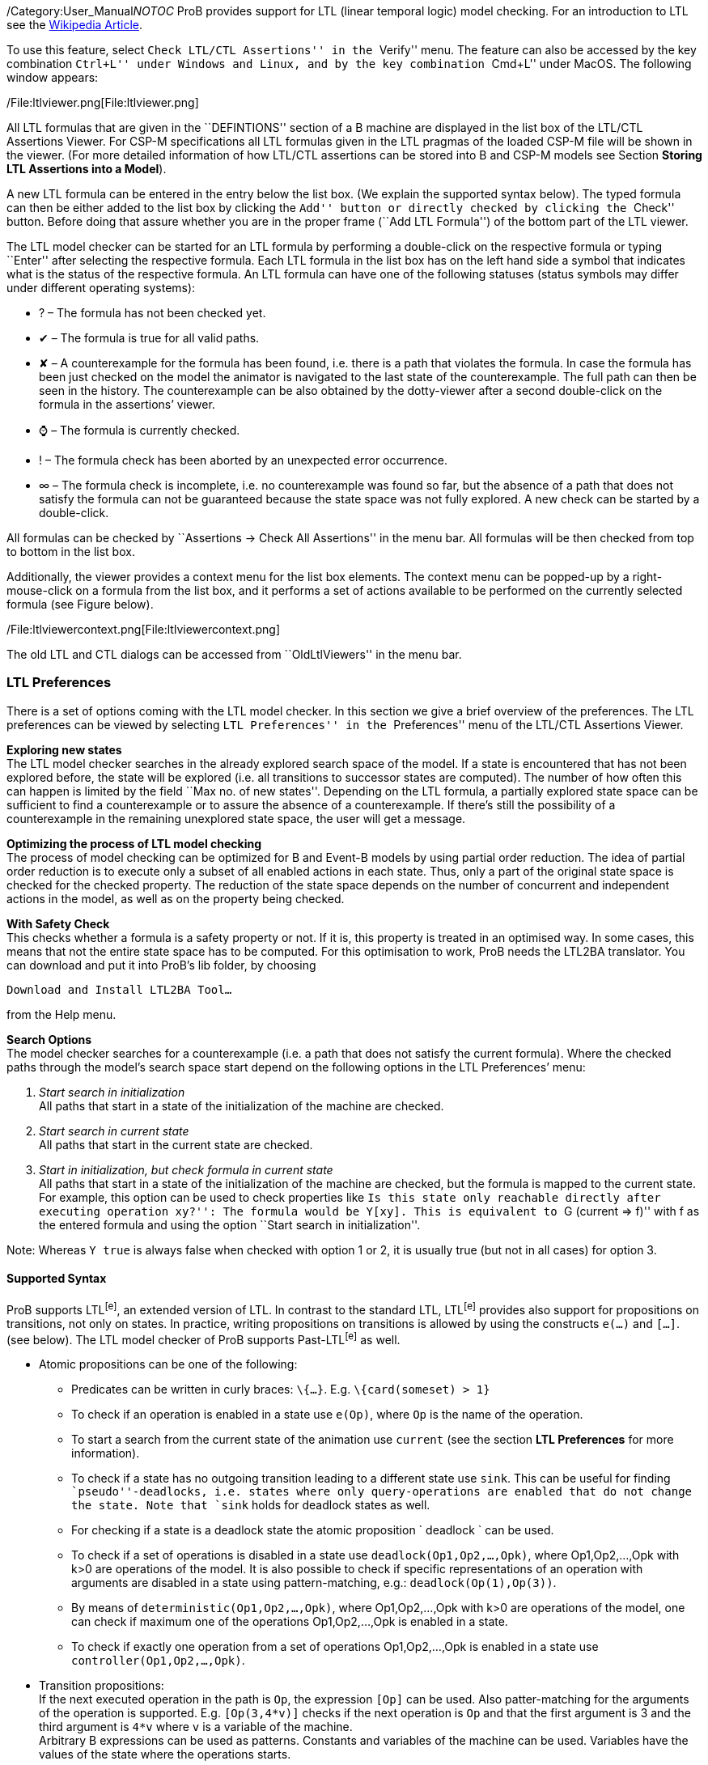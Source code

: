 /Category:User_Manual[Category:User Manual]__NOTOC__ ProB provides
support for LTL (linear temporal logic) model checking. For an
introduction to LTL see the
http://en.wikipedia.org/wiki/Linear_temporal_logic[Wikipedia Article].

To use this feature, select ``Check LTL/CTL Assertions'' in the
``Verify'' menu. The feature can also be accessed by the key combination
``Ctrl+L'' under Windows and Linux, and by the key combination ``Cmd+L''
under MacOS. The following window appears:

/File:ltlviewer.png[File:ltlviewer.png]

All LTL formulas that are given in the ``DEFINTIONS'' section of a B
machine are displayed in the list box of the LTL/CTL Assertions Viewer.
For CSP-M specifications all LTL formulas given in the LTL pragmas of
the loaded CSP-M file will be shown in the viewer. (For more detailed
information of how LTL/CTL assertions can be stored into B and CSP-M
models see Section *Storing LTL Assertions into a Model*).

A new LTL formula can be entered in the entry below the list box. (We
explain the supported syntax below). The typed formula can then be
either added to the list box by clicking the ``Add'' button or directly
checked by clicking the ``Check'' button. Before doing that assure
whether you are in the proper frame (``Add LTL Formula'') of the bottom
part of the LTL viewer.

The LTL model checker can be started for an LTL formula by performing a
double-click on the respective formula or typing ``Enter'' after
selecting the respective formula. Each LTL formula in the list box has
on the left hand side a symbol that indicates what is the status of the
respective formula. An LTL formula can have one of the following
statuses (status symbols may differ under different operating systems):

* ? – The formula has not been checked yet.
* ✔ – The formula is true for all valid paths.
* ✘ – A counterexample for the formula has been found, i.e. there is a
path that violates the formula. In case the formula has been just
checked on the model the animator is navigated to the last state of the
counterexample. The full path can then be seen in the history. The
counterexample can be also obtained by the dotty-viewer after a second
double-click on the formula in the assertions’ viewer.
* ⌚ – The formula is currently checked.
* ! – The formula check has been aborted by an unexpected error
occurrence.
* ∞ – The formula check is incomplete, i.e. no counterexample was found
so far, but the absence of a path that does not satisfy the formula can
not be guaranteed because the state space was not fully explored. A new
check can be started by a double-click.

All formulas can be checked by ``Assertions -> Check All Assertions'' in
the menu bar. All formulas will be then checked from top to bottom in
the list box.

Additionally, the viewer provides a context menu for the list box
elements. The context menu can be popped-up by a right-mouse-click on a
formula from the list box, and it performs a set of actions available to
be performed on the currently selected formula (see Figure below).

/File:ltlviewercontext.png[File:ltlviewercontext.png]

The old LTL and CTL dialogs can be accessed from ``OldLtlViewers'' in
the menu bar.

[[ltl-preferences]]
LTL Preferences
~~~~~~~~~~~~~~~

There is a set of options coming with the LTL model checker. In this
section we give a brief overview of the preferences. The LTL preferences
can be viewed by selecting ``LTL Preferences'' in the ``Preferences''
menu of the LTL/CTL Assertions Viewer.

*Exploring new states* +
The LTL model checker searches in the already explored search space of
the model. If a state is encountered that has not been explored before,
the state will be explored (i.e. all transitions to successor states are
computed). The number of how often this can happen is limited by the
field ``Max no. of new states''. Depending on the LTL formula, a
partially explored state space can be sufficient to find a
counterexample or to assure the absence of a counterexample. If there's
still the possibility of a counterexample in the remaining unexplored
state space, the user will get a message.

*Optimizing the process of LTL model checking* +
The process of model checking can be optimized for B and Event-B models
by using partial order reduction. The idea of partial order reduction is
to execute only a subset of all enabled actions in each state. Thus,
only a part of the original state space is checked for the checked
property. The reduction of the state space depends on the number of
concurrent and independent actions in the model, as well as on the
property being checked.

*With Safety Check* +
This checks whether a formula is a safety property or not. If it is,
this property is treated in an optimised way. In some cases, this means
that not the entire state space has to be computed. For this
optimisation to work, ProB needs the LTL2BA translator. You can download
and put it into ProB's lib folder, by choosing

`Download and Install LTL2BA Tool...`

from the Help menu.

*Search Options* +
The model checker searches for a counterexample (i.e. a path that does
not satisfy the current formula). Where the checked paths through the
model's search space start depend on the following options in the LTL
Preferences’ menu:

1.  _Start search in initialization_ +
All paths that start in a state of the initialization of the machine are
checked.
2.  _Start search in current state_ +
All paths that start in the current state are checked.
3.  _Start in initialization, but check formula in current state_ +
All paths that start in a state of the initialization of the machine are
checked, but the formula is mapped to the current state. For example,
this option can be used to check properties like ``Is this state only
reachable directly after executing operation `xy`?'': The formula would
be `Y[xy]`. This is equivalent to ``G (current => f)'' with f as the
entered formula and using the option ``Start search in initialization''.

Note: Whereas `Y true` is always false when checked with option 1 or 2,
it is usually true (but not in all cases) for option 3.

[[supported-syntax]]
Supported Syntax
^^^^^^^^^^^^^^^^

ProB supports LTL^[e]^, an extended version of LTL. In contrast to the
standard LTL, LTL^[e]^ provides also support for propositions on
transitions, not only on states. In practice, writing propositions on
transitions is allowed by using the constructs `e(...)` and `[...]`.
(see below). The LTL model checker of ProB supports Past-LTL^[e]^ as
well.

* Atomic propositions can be one of the following:
** Predicates can be written in curly braces: `\{...}`. E.g.
`\{card(someset) > 1}`
** To check if an operation is enabled in a state use `e(Op)`, where
`Op` is the name of the operation.
** To start a search from the current state of the animation use
`current` (see the section *LTL Preferences* for more information).
** To check if a state has no outgoing transition leading to a different
state use `sink`. This can be useful for finding ``pseudo''-deadlocks,
i.e. states where only query-operations are enabled that do not change
the state. Note that `sink` holds for deadlock states as well.
** For checking if a state is a deadlock state the atomic proposition `
deadlock ` can be used.
** To check if a set of operations is disabled in a state use
`deadlock(Op1,Op2,...,Opk)`, where Op1,Op2,...,Opk with k>0 are
operations of the model. It is also possible to check if specific
representations of an operation with arguments are disabled in a state
using pattern-matching, e.g.: `deadlock(Op(1),Op(3))`.
** By means of `deterministic(Op1,Op2,...,Opk)`, where Op1,Op2,...,Opk
with k>0 are operations of the model, one can check if maximum one of
the operations Op1,Op2,...,Opk is enabled in a state.
** To check if exactly one operation from a set of operations
Op1,Op2,...,Opk is enabled in a state use `controller(Op1,Op2,…,Opk)`.

* Transition propositions: +
If the next executed operation in the path is `Op`, the expression
`[Op]` can be used. Also patter-matching for the arguments of the
operation is supported. E.g. `[Op(3,4*v)]` checks if the next operation
is `Op` and that the first argument is 3 and the third argument is `4*v`
where `v` is a variable of the machine. +
Arbitrary B expressions can be used as patterns. Constants and variables
of the machine can be used. Variables have the values of the state where
the operations starts.

* Logical operators
** `true` and `false`
** `not`: negation
** `&`, `or` and `=>`: conjunction, disjunction and implication

* Temporal operators (future)
** `G f`: globally
** `F f`: finally
** `X f`: next
** `f U g`: until
** `f W g`: weak until
** `f R g`: release

* Temporal operators (past)
** `H f`: history (dual to G)
** `O f`: once (dual to F)
** `Y f`: yesterday (dual to X)
** `f S g`: since (dual to until)
** `f T g`: trigger (dual to release)

* Fairness operators
** `WF(Op)` or `wf(Op)`: weak fairness, where ` Op` is an operation
** `SF(Op)`or `sf(Op)`: strong fairness, where ` Op` is an operation
** `WEF`: weak fairness for all possible operations
** `SEF`: strong fairness for all possible operations

[[setting-fairness-constraints]]
Setting Fairness Constraints
~~~~~~~~~~~~~~~~~~~~~~~~~~~~

Fairness is a notion where the search for counterexamples is restricted
to paths that do not ignore infinitely the execution of a set of enabled
operations imposed by the user as ``fair'' constraints. One possibility
to set fairness constraints in ProB is to encode them in the LTL^[e]^
formula intended to be checked. For example, for a given LTL^[e]^
formula ``f'' a set of weak fairness conditions \{a1,…,an} can be given
as follows:

`(FG e(a1) => GF [a1]) & … & (FG e(an) => GF [an]) => f.`

In a similar way, strong fairness constraints can be imposed expressed
by means of an LTL^[e]^ formula:

`(GF e(a1) => GF [a1]) & … & (GF e(an) => GF [an]) => f.`

Checking fairness in this way is very often considered to be inefficient
as usually the number of atoms (the possible valuations of the property)
of the LTL property is exponential in the size of the
formula.footnote:[O. Lichtenstein and A. Pnueli: _Checking that Finite
State Concurrent Programs Satisfy Their Linear Specification_. POPL '85,
Proceedings of the 12th ACM SIGACT-SIGPLAN Symposium on Principles of
Programming Languages, ACM, 1985] For this reason, the search algorithm
of the LTL model checker has been extended in order to allow fairness to
be checked efficiently. In addition, new operators have been added to
the ProB’s LTL parser for setting fairness constraints to an LTL^[e]^
property. The new operators are _WF(-)_ and _SF(-)_ and both accept as
argument an operation. The fairness constraints must be given by means
of implication: ``fair => f'', where ``f'' is the property to be checked
and ``fair'' the fairness constraints.

In particular, ``fair'' can have one of the forms: ``wfair'', ``sfair'',
``wfair & sfair'', and ``sfair & wfair'', where ``wfair'' and ``sfair''
represent the imposed weak and strong fairness constraints,
respectively.

Basically, ``wfair'' and ``sfair'' are expressed by means of logical
formulas having the following syntax:

* Weak fair conditions (``wfair''):
** `WF(a)`, where `a` is an operation
** `&` and `or`: conjunction and disjunction

* Strong fair conditions (``sfair''):
** `SF(a)`, where `a` is an operation
** `&` and `or`: conjunction and disjunction

For instance, if we want to check an LTL property ``f'' on paths that
are weak fair in regard to the operations ``a'' and ``b'' and
additionally strong fair in regard to ``c'' or ``d'', then this can be
given as follows:

`(WF(a) & WF(b)) & (SF(c) or SF(d)) => f`

Note that the operators _WF(-)_ and _SF(-)_ cannot appear on the right
side of the fairness implication. Basically, _WF(-)_ and _SF(-)_ can be
described by the following equivalences:

`WF(a) ≡ (FG e(a) => GF [a]) and SF(a) ≡ (GF e(a) => GF [a]), where a is an operation.`

For setting fairness constraints on all possible operations of the model
being checked use the operators ``WEF'' and ``SEF''. For instance, if
``f'' is a liveness property and we want to restrict the search only to
strongly fair paths, then we can impose the fairness constraints by
means of the formula ``SEF => f''.

The grammar for imposing fairness constraints by means of the fairness
implication (``fair => f'') looks as follows:

`fair ::= WEF | SEF | wfair | sfair | wfair & sfair | sfair & wfair` +
`          wfair ::= wf(a) | ( wfair ) | wfair & wfair | wfair or wfair` +
`          sfair ::= sf(a) | ( sfair ) | sfair & sfair | sfair or sfair`

where ``a'' is a transition proposition.

[[storing-ltl-assertions-in-the-model]]
Storing LTL Assertions in the Model
~~~~~~~~~~~~~~~~~~~~~~~~~~~~~~~~~~~

*Storing LTL formulas in B machines* +
LTL formulas can be stored in the `DEFINITIONS` section of a B machine.
The name of the definition must start with `ASSERT_LTL` and a string
must be specified. In case there is more than one LTL assertion given in
the ‘DEFINITIONS’ section, the particular LTL assertions must be
separated by semicolon. For example:

`DEFINITIONS` +
`  ASSERT_LTL  == ````G`` ``(e(SetCruiseSpeed)`` ``=>`` ``e(CruiseBecomesNotAllowed))`''`;` +
`  ASSERT_LTL1 == ````G`` ``(e(CruiseBecomesNotAllowed)`` ``=>`` ``e(SetCruiseSpeed))`''`;` +
`  ASSERT_LTL2 == ````G`` ``(e(CruiseBecomesNotAllowed)`` ``=>`` ``(ObstacleDisappears))`''

*Storing LTL formulas in CSP-M specifications* +
LTL formulas can be stored within pragmas in CSP-M specifications. A
pragma in which a single LTL formula is stored is given by "\{-#
assert_ltl ``f'' ``c'' #-}", where ``assert_ltl'' indicates the type of
the information stored in the pragma (there are currently two types:
assert_ltl and assert_ctl), and is followed by the LTL formula `f` and a
comment `c` (the comment is optional). Both, the LTL formula and the
comment, must be enclosed in double quotes. It is also possible to give
several LTL formulas in a single pragma within which the corresponding
LTL assertions are separated by semicolon. For example:

`{-# assert_ltl ````SF(enter.1)`` ``&`` ``WF(req.1)`` ``=>`` ``GF([enter.1])`''`;` +
`    assert_ltl ````SF(enter.2)`` ``&`` ``WF(req.2)`` ``=>`` ``GF([enter.2])`''`;` +
`    assert_ltl ````GF`` ``[enter.1]`` ``&`` ``GF`` ``[enter.2]`''` ````Should`` ``fail.`''`#-}`

Note that a semicolon must not follow the last assertion in a pragma.

For CSP-M specifications, it is also possible to assert LTL-formulae to
particular processes in the model. This is possible by means of
``assert`` declarations, which have been recently included to the CSP-M
grammar of the ProB CSP-M parser:

`assert P |= LTL: ````ltl-formula`''`,` +
`where \`P\` is an arbitrary process and \`ltl-formula\` an LTL formula.`

[[ltl-formulas-in-a-separate-file]]
LTL Formulas in a Separate File
~~~~~~~~~~~~~~~~~~~~~~~~~~~~~~~

With the command line version of ProB it is possible to check several
LTL^[e]^ formulae with one call. The command has the following syntax

`probcli -ltlfile FILE ...`

The file FILE contains one or more sections where each section has the
form

`[Name]  Formula`

The formula itself can spread several lines. Additional comments can be
added with a leading #. If a counter-example is found, the trace of the
counter-example is saved into the file ltlce_Name.trace, where ``Name''
is the name of the formula in the LTL file.

One also can check a single LTL^[e]^ formula _F_ using the option
'-ltlformula' as follows:

`probcli -ltlformula ````F`''` ...`

[[ltl-formulae-in-a-separate-file]]
LTL Formulae in a Separate File
~~~~~~~~~~~~~~~~~~~~~~~~~~~~~~~

With the command line version of ProB it is possible to check several
LTL^[e]^ formulae with one call. The command has the following syntax

`probcli -ltlfile FILE ...`

The file FILE contains one or more sections where each section has the
form

`[Name]  Formula`

The formula itself can spread in several lines. Additional comments can
be added with a leading #. If a counter-example is found, the trace of
the counter-example is saved into the file ltlce_Name.trace, where
``Name'' is the name of the formula in the LTL file.

One also can check a single LTL^[e]^ formula _F_ using the option
'-ltlformula' as follows:

`probcli -ltlformula ````F`''` ...`

[[ltl-model-checker-output]]
LTL Model Checker Output
~~~~~~~~~~~~~~~~~~~~~~~~

The output provided by the LTL model checker can sometimes reveal some
interesting statistical facts about the model and the property being
checked on the model. The LTL model checker of ProB uses the tableau
approach for checking an LTL^[e]^ formula on a formal model. To check
whether a model _M_ satisfies a given formula _f_, the algorithm
generates a search graph, called also tableau graph, composed from the
tableau of the formula and the state space of the model. If there is a
path in the search graph that is a model for _f_, then the formula is
satisfiable. The nodes of the search graph are called _atoms_.

Basically, using the tableau approach we prove that _M_ satisfies _f_ by
negating the given formula and searching for a path fulfilling _¬f_. If
such a path is found, then we infer that _M_ violates _f_. Otherwise, if
no path is found that satisfies _¬f_, we conclude that _M |= f_. The LTL
model checking algorithm of ProB is based on searching for strongly
connected components (SCCs) with certain properties to determine whether
_M_ satisfies _f_. Finding such an SCC that can be reached from an
initial state of _M_ is a witness for a counter-example for _f_.
Sometimes, we use fairness to ignore such SCCs that do not fulfill the
imposed fairness constraints in order to not impede proving a property
by returning of non-fair paths as counter-examples.

The LTL model checker algorithm of ProB is implemented in C using a
callback mechanism for evaluating the atomic propositions and the
outgoing transitions in SICStus Prolog. (For each state of the model a
callback will be performed.) Additionally, the search for SCCs is based
on the Tarjan's algorithm. In the terminal all messages coming from the
LTL model checker are preceded either by "LTL (current statistics): " or
``LTL model checking:''. The output from the LTL model checker can give
helpful insights about the model and the model checking process.

Consider the CSP specifications ``dphil_ltl8.csp'' representing a model
of the dining philosophers problem for eight philosophers which resolves
the starvation problem by always forcing the first philosopher to pick
up first the right fork instead of the left one. In other words,
``dphil_ltl8.csp'' has no deadlock states. Checking the LTL formula ``GF
[eat.0]'' from the command line will produce the following output:

....
$ probcli -ltlformula "GF [eat.0]" dphil_ltl8.csp
....
LTL model checking formula
% parsing_ltl_formula
% initialising_ltlc
starting_model_checking

LTL (current statistics): 13280 atoms, 10070 transitions generated, and  2631 callbacks needed.

LTL model checking: found counter-example (lasso-form): intro length = 1126, path in SCC of length = 5
LTL model checking: memory usage approx. 1924 KiB, 14104 atoms and 10724 transitions generated
LTL model checking: total time 22492ms, 2803 callbacks needed 22465ms, netto 26ms.
! An error occurred !
! source(ltl)
! Model Check Counter-Example found for:
! GF [eat.0]

Formula FALSE.

Runtime: 22220 ms
! *** error occurred ***
! ltl
....

As one can clearly see from the output, the LTL model checker fails to
prove ``GF [eat.0]'' on the model since it has found a counter-example
for the formula. Note that the ProB LTL model checker explores the
search graph and the state space dynamically. The above data is to be
understand as follows:

* 14104 atoms - the LTL model checker needed to explore 14104 atoms to
find a counter-example for the formula.
* 2803 callbacks needed - to explore the search graph the model checker
makes callbacks in order to explore the state space of the model being
checked (the exploration runs dynamically) and compute the successor
states in the tableau graph. In this case the model checker has needed
to explore 2803 states till it finds a counter-example for the formula
* memory usage approx. 1924 KiB - the memory needed to explore the
tableau graph
* found counter-example (lasso-form) - means that the counter-example
being found is path beginning in an initial state of the model and
reaching a state that closes a cycle:
** intro length = 1126: the length of the sub-path from an initial state
to the entry point of the cycle
** path in SCC of length = 5: the cycle is comprised of five states
* total time 22492ms - the LTL model checker needed about 23 seconds to
find the counter-example. Here a distinction between the time needed to
explore the state space of the model (2803 callbacks needed 22465ms) and
the time spent for generating the tableau graph + the time for
identifying the self-fulfilling SCC (netto 26ms)
* LTL (current statistics) - an intermediate data information is given
each 20 seconds spent from the last current data information.

In the example above one can prove the LTL^[e]^ formula ``GF [eat.0]''
on dphil_ltl6.csp using fairness. One can impose, for example, strong
fairness conditions on all transitions of the model and thus verify that
``GF [eat.0]'' is satisfied under strong fairness. The call looks as
follows:

....
$ probcli -ltlformula "SEF => GF [eat.0]" dphil_ltl8.csp
...
LTL model checking formula
% parsing_ltl_formula
% initialising_ltlc
starting_model_checking
LTL (current statistics): 13016 atoms, 9834 transitions generated, and  2578 callbacks needed.
LTL (fairness): 0 strongly connected components were rejected, 0 callbacks needed.

LTL (current statistics): 27540 atoms, 44422 transitions generated, and  5123 callbacks needed.
LTL (fairness): 284 strongly connected components were rejected, 843 callbacks needed.
.....
LTL (current statistics): 85980 atoms, 267821 transitions generated, and  19733 callbacks needed.
LTL (fairness): 454 strongly connected components were rejected, 1924 callbacks needed.

LTL (current statistics): 95648 atoms, 364288 transitions generated, and  22150 callbacks needed.
LTL (fairness): 773 strongly connected components were rejected, 3085 callbacks needed.

LTL model checking: memory usage approx. 13829 KiB, 96500 atoms and 381625 transitions generated
LTL model checking: total time 190887ms, 22363 callbacks needed 186690ms, netto 467ms.
LTL model checking (fairness): 800 strongly connected components were rejected.
LTL model checking (fairness): total fairness checking time 3729ms, 3246 callbacks needed 3452ms, netto 277ms.
LTL Formula TRUE.
No counter example found for SEF => GF [eat.0].
Runtime: 188370 ms
....

In the above check no fair counter-example could be found for the
formula ``GF [eat.0]''. For this check the search graph comprises 96500
atoms and 381625 transitions, far more than the previous formula check
(without fairness assumptions). Since no fair counter-example was found
we can infer that the whole state space of the model was explored.
Further, since we know from above that 22363 callbacks were needed to
explore the search graph, we can infer that the state space of the model
has in total 22363 states.

In the output above there is also some information about the fairness
checking being performed for the model checker run. Form the fairness
statistics we can see that the model checker has refuted 800 SCCs in
total, i.e. there were 800 SCCs in the search graph that could serve as
a counter-example for ``GF [eat.0]'' in case no fairness constraints
were imposed.

[[other-relevant-tutorials-about-ltl-model-checking]]
Other Relevant Tutorials about LTL Model Checking
~~~~~~~~~~~~~~~~~~~~~~~~~~~~~~~~~~~~~~~~~~~~~~~~~

A brief tutorial on visualizing LTL counter-examples in the Rodin tool
can be found
http://www.stups.uni-duesseldorf.de/ProB/index.php5/Tutorial_LTL_Counter-example_View[here].

A tutorial of a simple case study, where setting fairness constraints to
some of the LTL properties is required, can be found
http://www.stups.uni-duesseldorf.de/ProB/index.php5/Mutual_Exclusion_%28Fairness%29[here].

[[references]]
References
~~~~~~~~~~
